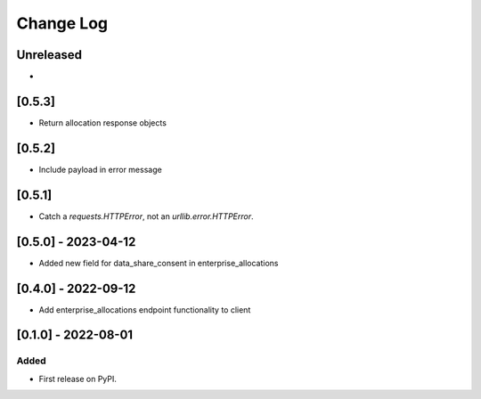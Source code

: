 Change Log
----------

..
   All enhancements and patches to getsmarter-api-clients will be documented
   in this file.  It adheres to the structure of https://keepachangelog.com/ ,
   but in reStructuredText instead of Markdown (for ease of incorporation into
   Sphinx documentation and the PyPI description).
   
   This project adheres to Semantic Versioning (https://semver.org/).

.. There should always be an "Unreleased" section for changes pending release.

Unreleased
~~~~~~~~~~

*

[0.5.3]
~~~~~~~
* Return allocation response objects

[0.5.2]
~~~~~~~
* Include payload in error message

[0.5.1]
~~~~~~~
* Catch a `requests.HTTPError`, not an `urllib.error.HTTPError`.

[0.5.0] - 2023-04-12
~~~~~~~~~~~~~~~~~~~~

* Added new field for data_share_consent in enterprise_allocations

[0.4.0] - 2022-09-12
~~~~~~~~~~~~~~~~~~~~

* Add enterprise_allocations endpoint functionality to client

[0.1.0] - 2022-08-01
~~~~~~~~~~~~~~~~~~~~~~~~~~~~~~~~~~~~~~~~~~~~~~~~

Added
_____

* First release on PyPI.

